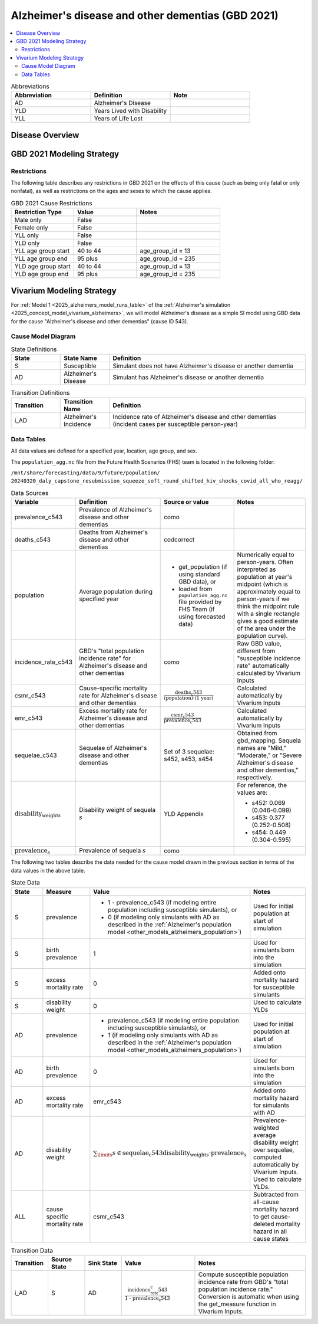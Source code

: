 ..
  Section title decorators for this document:

  ==============
  Document Title
  ==============

  Section Level 1 (#.0)
  +++++++++++++++++++++

  Section Level 2 (#.#)
  ---------------------

  Section Level 3 (#.#.#)
  ~~~~~~~~~~~~~~~~~~~~~~~

  Section Level 4
  ^^^^^^^^^^^^^^^

  Section Level 5
  '''''''''''''''

  The depth of each section level is determined by the order in which each
  decorator is encountered below. If you need an even deeper section level, just
  choose a new decorator symbol from the list here:
  https://docutils.sourceforge.io/docs/ref/rst/restructuredtext.html#sections
  And then add it to the list of decorators above.

.. _2021_cause_alzheimers_and_dementia:

==================================================
Alzheimer's disease and other dementias (GBD 2021)
==================================================

.. contents::
  :local:

.. list-table:: Abbreviations
  :widths: 15 15 15
  :header-rows: 1

  * - Abbreviation
    - Definition
    - Note
  * - AD
    - Alzheimer's Disease
    -
  * - YLD
    - Years Lived with Disability
    -
  * - YLL
    - Years of Life Lost
    -

Disease Overview
++++++++++++++++

GBD 2021 Modeling Strategy
++++++++++++++++++++++++++

Restrictions
------------

The following table describes any restrictions in GBD 2021 on the
effects of this cause (such as being only fatal or only nonfatal), as
well as restrictions on the ages and sexes to which the cause applies.

.. list-table:: GBD 2021 Cause Restrictions
  :widths: 15 15 20
  :header-rows: 1

  * - Restriction Type
    - Value
    - Notes
  * - Male only
    - False
    -
  * - Female only
    - False
    -
  * - YLL only
    - False
    -
  * - YLD only
    - False
    -
  * - YLL age group start
    - 40 to 44
    - age_group_id = 13
  * - YLL age group end
    - 95 plus
    - age_group_id = 235
  * - YLD age group start
    - 40 to 44
    - age_group_id = 13
  * - YLD age group end
    - 95 plus
    - age_group_id = 235

Vivarium Modeling Strategy
++++++++++++++++++++++++++

For :ref:`Model 1 <2025_alzheimers_model_runs_table>` of the
:ref:`Alzheimer's simulation <2025_concept_model_vivarium_alzheimers>`,
we will model Alzheimer's disease as a simple SI model using GBD data
for the cause "Alzheimer's disease and other dementias" (cause ID 543).

Cause Model Diagram
-------------------

.. graphviz::

  digraph AlzheimersDisease {
    rankdir=LR;
    S -> AD [label=i_AD]

  }

.. list-table:: State Definitions
  :widths: 5 5 20
  :header-rows: 1

  * - State
    - State Name
    - Definition
  * - S
    - Susceptible
    - Simulant does not have Alzheimer's disease or another dementia
  * - AD
    - Alzheimer's Disease
    - Simulant has Alzheimer's disease or another dementia

.. list-table:: Transition Definitions
  :widths: 5 5 20
  :header-rows: 1

  * - Transition
    - Transition Name
    - Definition
  * - i_AD
    - Alzheimer's Incidence
    - Incidence rate of Alzheimer's disease and other dementias
      (incident cases per susceptible person-year)

Data Tables
-----------

All data values are defined for a specified year, location, age group,
and sex.

The ``population_agg.nc`` file from the Future Health Scenarios (FHS)
team is located in the following folder:

``/mnt/share/forecasting/data/9/future/population/
20240320_daly_capstone_resubmission_squeeze_soft_round_shifted_hiv_shocks_covid_all_who_reagg/``

.. list-table:: Data Sources
  :widths: 20 30 25 25
  :header-rows: 1

  * - Variable
    - Definition
    - Source or value
    - Notes
  * - prevalence_c543
    - Prevalence of Alzheimer's disease and other dementias
    - como
    -
  * - deaths_c543
    - Deaths from Alzheimer's disease and other dementias
    - codcorrect
    -
  * - population
    - Average population during specified year
    - * get_population (if using standard GBD data), or
      * loaded from ``population_agg.nc`` file provided by FHS Team (if
        using forecasted data)
    - Numerically equal to person-years. Often interpreted as population
      at year's midpoint (which is approximately equal to person-years
      if we think the midpoint rule with a single rectangle gives a good
      estimate of the area under the population curve).
  * - incidence_rate_c543
    - GBD's "total population incidence rate" for Alzheimer's disease
      and other dementias
    - como
    - Raw GBD value, different from "susceptible incidence rate"
      automatically calculated by Vivarium Inputs
  * - csmr_c543
    - Cause-specific mortality rate for Alzheimer's disease and other
      dementias
    - :math:`\frac{\text{deaths_c543}}{(\text{population}) \cdot (\text{1 year})}`
    - Calculated automatically by Vivarium Inputs
  * - emr_c543
    - Excess mortality rate for Alzheimer's disease and other dementias
    - :math:`\frac{\text{csmr_c543}}{\text{prevalence_c543}}`
    - Calculated automatically by Vivarium Inputs
  * - sequelae_c543
    - Sequelae of Alzheimer's disease and other dementias
    - Set of 3 sequelae: s452, s453, s454
    - Obtained from gbd_mapping.
      Sequela names are "Mild," "Moderate," or "Severe Alzheimer's
      disease and other dementias," respectively.
  * - :math:`\text{disability_weight}_s`
    - Disability weight of sequela :math:`s`
    - YLD Appendix
    - For reference, the values are:

      - s452: 0.069 (0.046-0.099)
      - s453: 0.377 (0.252-0.508)
      - s454: 0.449 (0.304-0.595)
  * - :math:`\text{prevalence}_s`
    - Prevalence of sequela :math:`s`
    - como
    -

The following two tables describe the data needed for the cause model
drawn in the previous section in terms of the data values in the above
table.

.. list-table:: State Data
  :widths: 20 25 30 30
  :header-rows: 1

  * - State
    - Measure
    - Value
    - Notes
  * - S
    - prevalence
    - * 1 - prevalence_c543 (if modeling entire population including
        susceptible simulants), or
      * 0 (if modeling only simulants with AD as described in the
        :ref:`Alzheimer's population model
        <other_models_alzheimers_population>`)
    - Used for initial population at start of simulation
  * - S
    - birth prevalence
    - 1
    - Used for simulants born into the simulation
  * - S
    - excess mortality rate
    - 0
    - Added onto mortality hazard for susceptible simulants
  * - S
    - disability weight
    - 0
    - Used to calculate YLDs
  * - AD
    - prevalence
    - * prevalence_c543 (if modeling entire population including
        susceptible simulants), or
      * 1 (if modeling only simulants with AD as described in the
        :ref:`Alzheimer's population model
        <other_models_alzheimers_population>`)
    - Used for initial population at start of simulation
  * - AD
    - birth prevalence
    - 0
    - Used for simulants born into the simulation
  * - AD
    - excess mortality rate
    - emr_c543
    - Added onto mortality hazard for simulants with AD
  * - AD
    - disability weight
    - :math:`\sum_\limits{s\in \text{sequelae_c543}}
      \text{disability_weight}_s \cdot \text{prevalence}_s`
    - Prevalence-weighted average disability weight over sequelae,
      computed automatically by Vivarium Inputs. Used to calculate
      YLDs.
  * - ALL
    - cause specific mortality rate
    - csmr_c543
    - Subtracted from all-cause mortality hazard to get cause-deleted
      mortality hazard in all cause states

.. list-table:: Transition Data
  :widths: 10 10 10 20 30
  :header-rows: 1

  * - Transition
    - Source State
    - Sink State
    - Value
    - Notes
  * - i_AD
    - S
    - AD
    - :math:`\frac{\text{incidence_rate_c543}}{\text{1 - prevalence_c543}}`
    - Compute susceptible population incidence rate from GBD's "total
      population incidence rate." Conversion is automatic when using
      the get_measure function in Vivarium Inputs.
